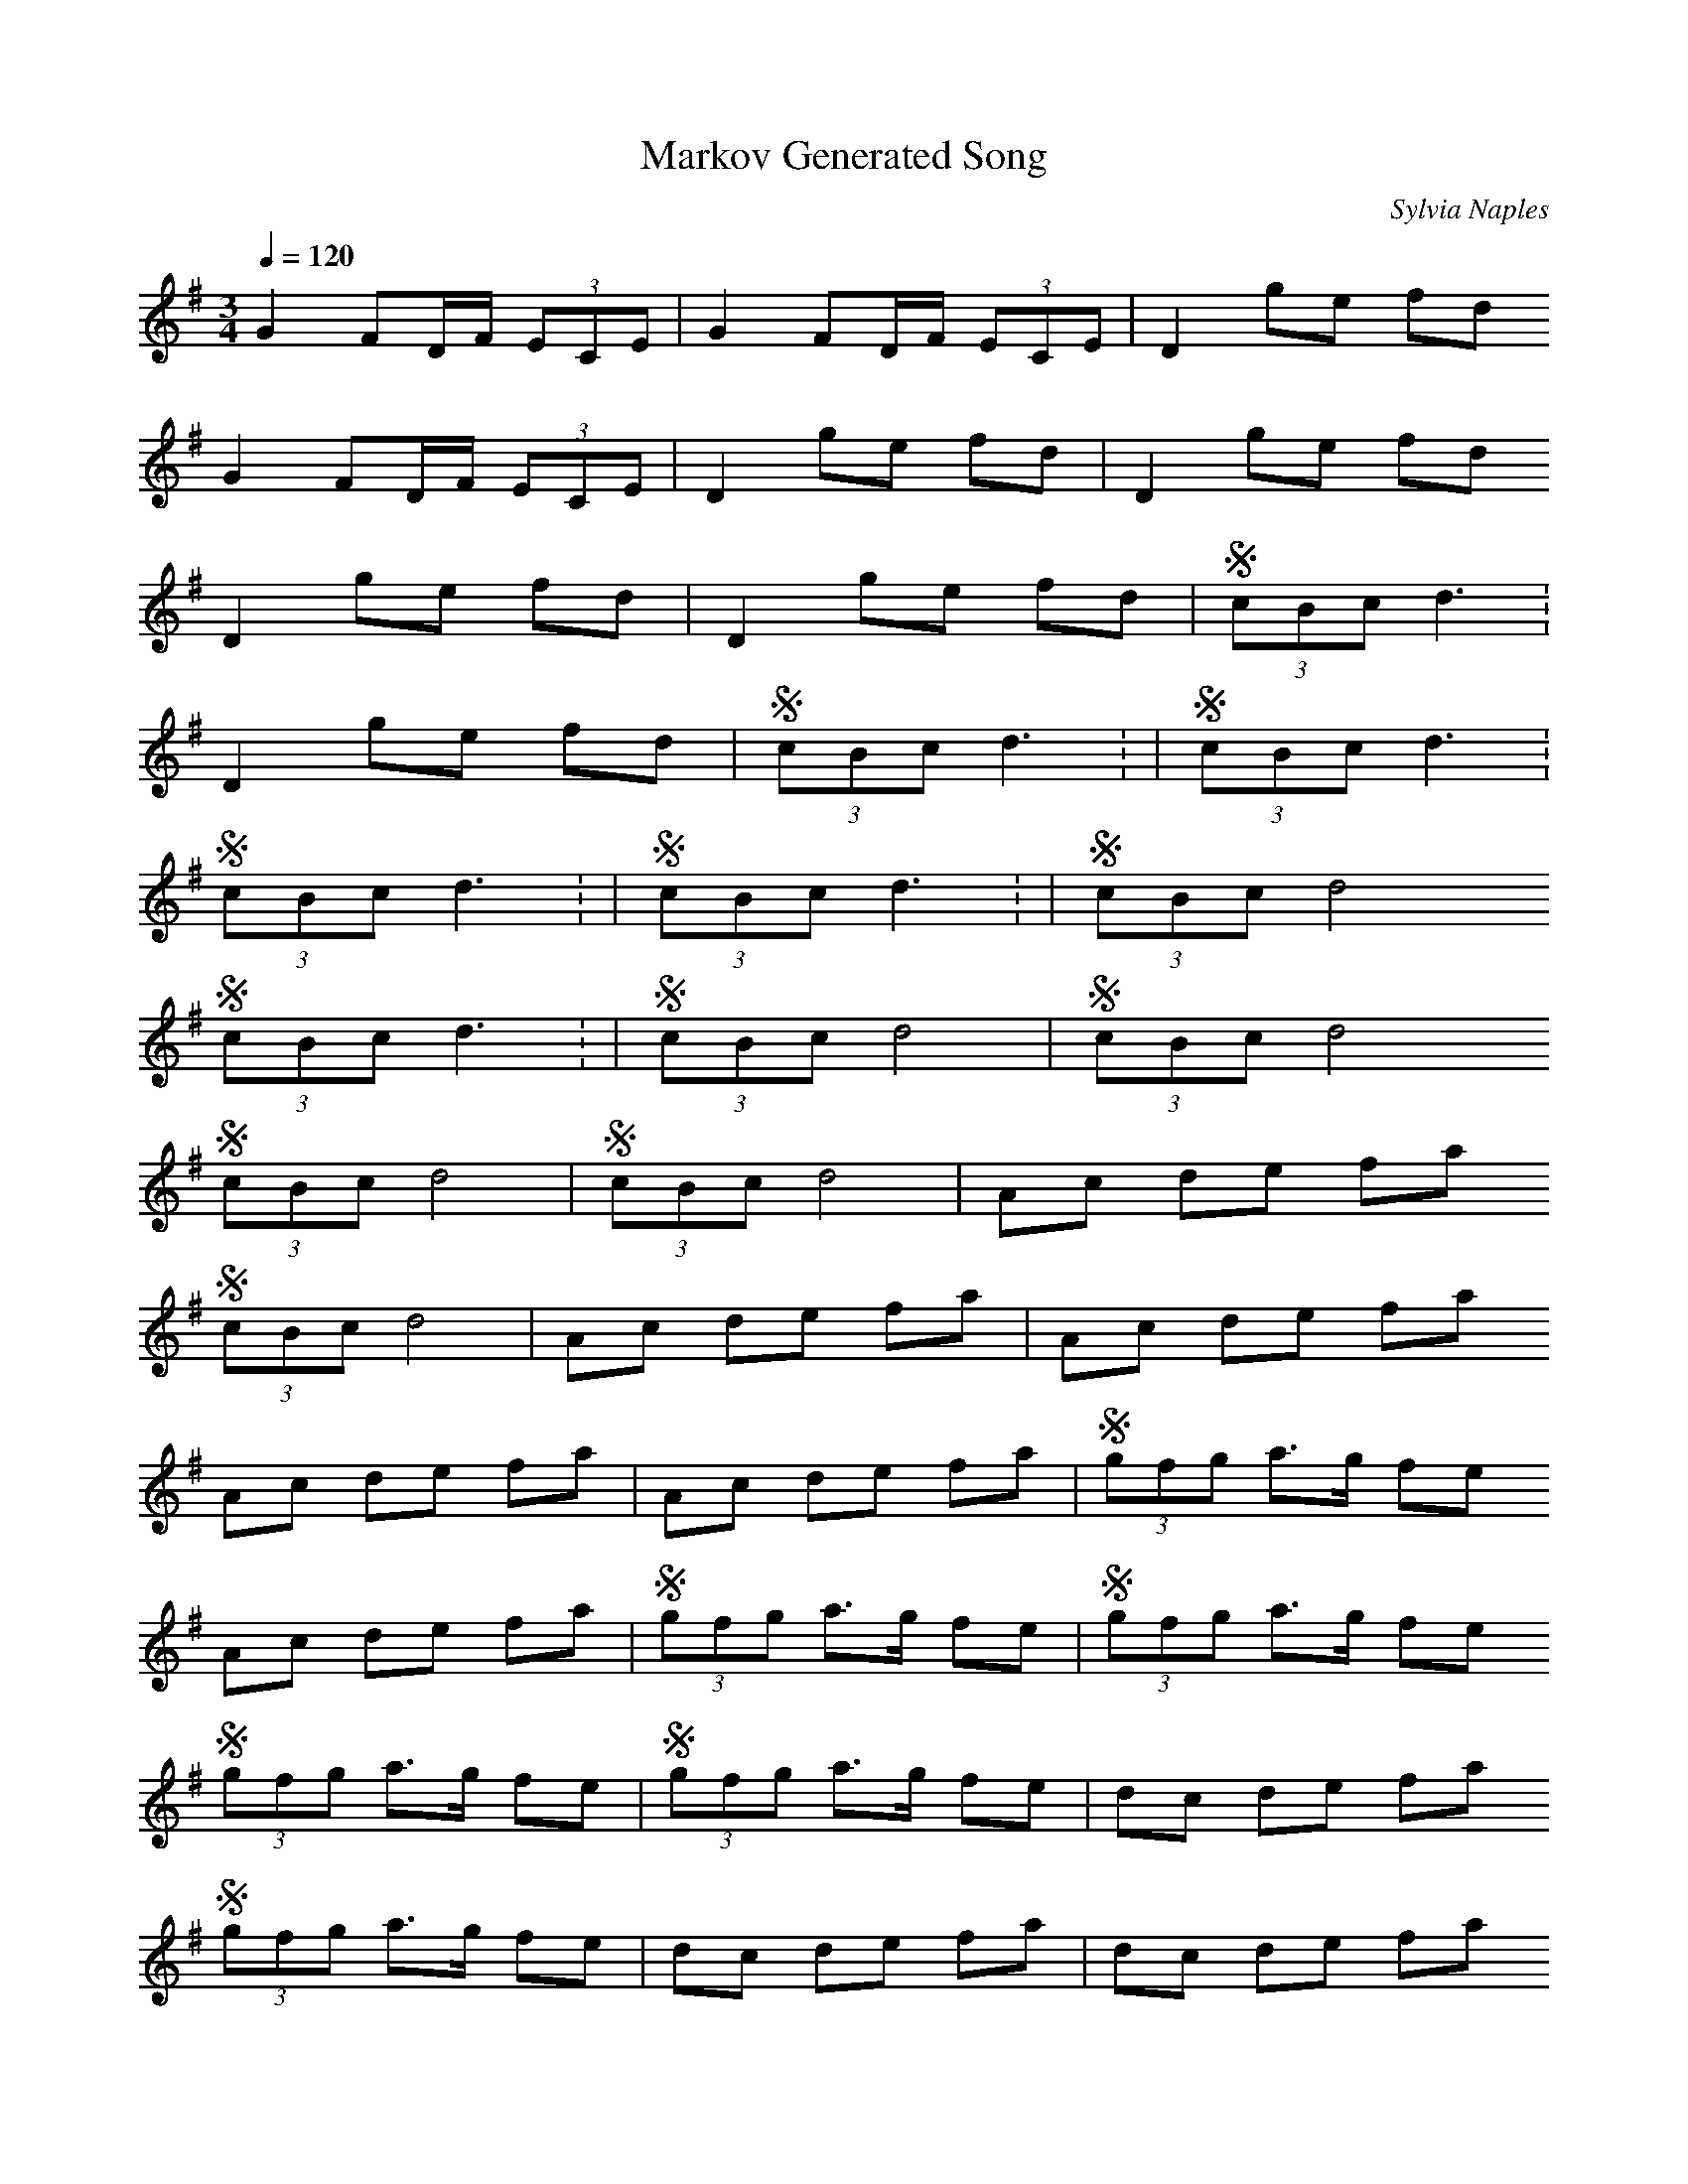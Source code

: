 X:1
T:Markov Generated Song
R:song
C:Sylvia Naples
Z:id:hn-song-111
M:3/4
L:1/8
Q:1/4=120
K:G
G2 FD/F/ (3ECE | G2 FD/F/ (3ECE | D2 ge fd
G2 FD/F/ (3ECE | D2 ge fd | D2 ge fd
D2 ge fd | D2 ge fd | 1 S(3cBc d3:
D2 ge fd | 1 S(3cBc d3: | 1 S(3cBc d3:
1 S(3cBc d3: | 1 S(3cBc d3: | 2 S(3cBc d4
1 S(3cBc d3: | 2 S(3cBc d4 | 2 S(3cBc d4
2 S(3cBc d4 | 2 S(3cBc d4 | Ac de fa
2 S(3cBc d4 | Ac de fa | Ac de fa
Ac de fa | Ac de fa | S(3gfg a>g fe
Ac de fa | S(3gfg a>g fe | S(3gfg a>g fe
S(3gfg a>g fe | S(3gfg a>g fe | dc de fa
S(3gfg a>g fe | dc de fa | dc de fa
dc de fa | dc de fa | S(3gfg a3A
dc de fa | S(3gfg a3A | S(3gfg a3A
S(3gfg a3A | S(3gfg a3A | c2 de fa
S(3gfg a3A | c2 de fa | c2 de fa
c2 de fa | c2 de fa | S(3gfg a>g fe
c2 de fa | S(3gfg a>g fe | S(3gfg a>g fe
S(3gfg a>g fe | S(3gfg a>g fe | dc de fa
S(3gfg a>g fe | dc de fa | dc de fa
dc de fa | dc de fa
